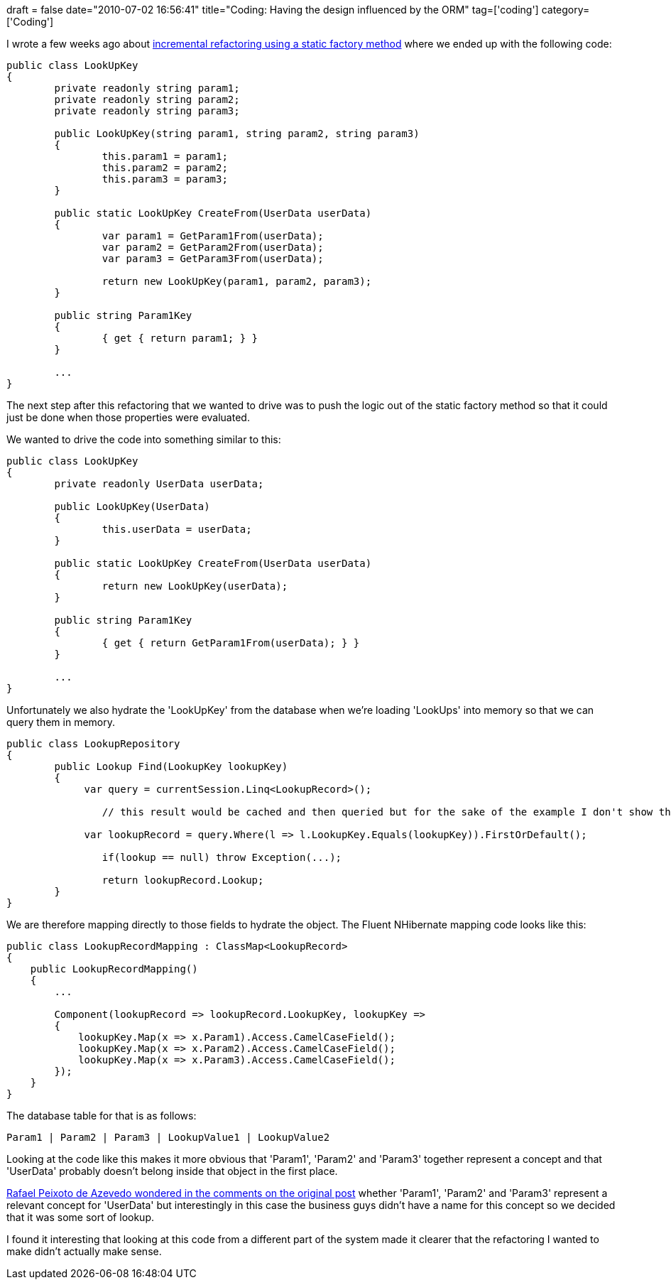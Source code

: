 +++
draft = false
date="2010-07-02 16:56:41"
title="Coding: Having the design influenced by the ORM"
tag=['coding']
category=['Coding']
+++

I wrote a few weeks ago about http://www.markhneedham.com/blog/2010/06/17/incremental-refactoring-create-factory-method/[incremental refactoring using a static factory method] where we ended up with the following code:

[source,csharp]
----

public class LookUpKey
{
	private readonly string param1;
	private readonly string param2;
	private readonly string param3;

	public LookUpKey(string param1, string param2, string param3)
	{
		this.param1 = param1;
		this.param2 = param2;
		this.param3 = param3;
	}

	public static LookUpKey CreateFrom(UserData userData)
	{
		var param1 = GetParam1From(userData);
		var param2 = GetParam2From(userData);
		var param3 = GetParam3From(userData);

		return new LookUpKey(param1, param2, param3);
	}

	public string Param1Key
	{
		{ get { return param1; } }
	}

	...
}
----

The next step after this refactoring that we wanted to drive was to push the logic out of the static factory method so that it could just be done when those properties were evaluated.

We wanted to drive the code into something similar to this:

[source,csharp]
----

public class LookUpKey
{
	private readonly UserData userData;

	public LookUpKey(UserData)
	{
		this.userData = userData;
	}

	public static LookUpKey CreateFrom(UserData userData)
	{
		return new LookUpKey(userData);
	}

	public string Param1Key
	{
		{ get { return GetParam1From(userData); } }
	}

	...
}
----

Unfortunately we also hydrate the 'LookUpKey' from the database when we're loading 'LookUps' into memory so that we can query them in memory.

[source,csharp]
----

public class LookupRepository
{
	public Lookup Find(LookupKey lookupKey)
	{
	     var query = currentSession.Linq<LookupRecord>();

		// this result would be cached and then queried but for the sake of the example I don't show that

	     var lookupRecord = query.Where(l => l.LookupKey.Equals(lookupKey)).FirstOrDefault();

		if(lookup == null) throw Exception(...);
		
		return lookupRecord.Lookup;
	}
}
----

We are therefore mapping directly to those fields to hydrate the object. The Fluent NHibernate mapping code looks like this:

[source,csharp]
----

public class LookupRecordMapping : ClassMap<LookupRecord>
{
    public LookupRecordMapping()
    {
        ...
		
        Component(lookupRecord => lookupRecord.LookupKey, lookupKey =>
        {
            lookupKey.Map(x => x.Param1).Access.CamelCaseField();
            lookupKey.Map(x => x.Param2).Access.CamelCaseField();
            lookupKey.Map(x => x.Param3).Access.CamelCaseField();
        });
    }
}
----

The database table for that is as follows:

[source,text]
----

Param1 | Param2 | Param3 | LookupValue1 | LookupValue2
----

Looking at the code like this makes it more obvious that 'Param1', 'Param2' and 'Param3' together represent a concept and that 'UserData' probably doesn't belong inside that object in the first place.

http://www.markhneedham.com/blog/2010/06/17/incremental-refactoring-create-factory-method/#comment-39604[Rafael Peixoto de Azevedo wondered in the comments on the original post] whether 'Param1', 'Param2' and 'Param3' represent a relevant concept for 'UserData' but interestingly in this case the business guys didn't have a name for this concept so we decided that it was some sort of lookup.

I found it interesting that looking at this code from a different part of the system made it clearer that the refactoring I wanted to make didn't actually make sense.
